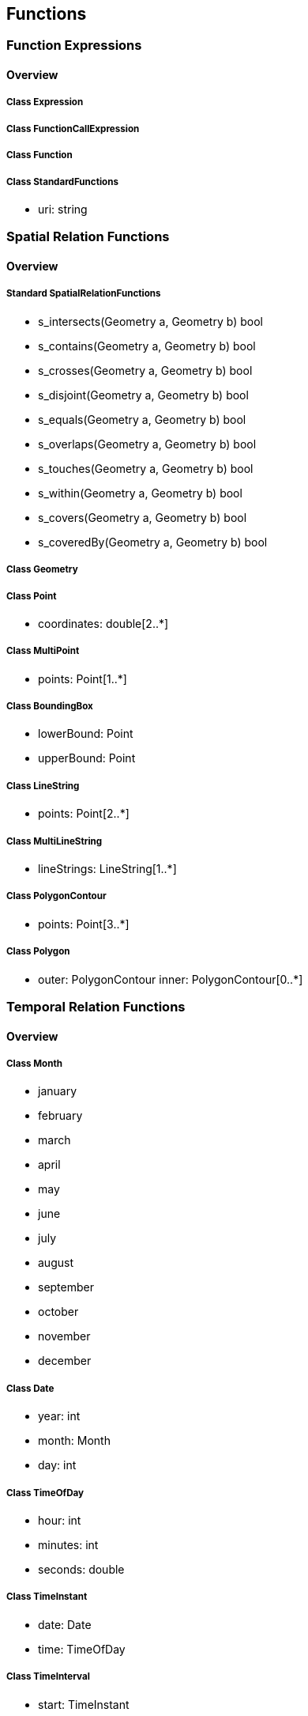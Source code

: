 == Functions

=== Function Expressions
==== Overview

===== Class Expression

===== Class FunctionCallExpression

===== Class Function

===== Class StandardFunctions

* uri: string

=== Spatial Relation Functions
==== Overview

===== Standard SpatialRelationFunctions

* s_intersects(Geometry a, Geometry b) bool
* s_contains(Geometry a, Geometry b) bool
* s_crosses(Geometry a, Geometry b) bool
* s_disjoint(Geometry a, Geometry b) bool
* s_equals(Geometry a, Geometry b) bool
* s_overlaps(Geometry a, Geometry b) bool
* s_touches(Geometry a, Geometry b) bool
* s_within(Geometry a, Geometry b) bool
* s_covers(Geometry a, Geometry b) bool
* s_coveredBy(Geometry a, Geometry b) bool

===== Class Geometry

===== Class Point

* coordinates: double[2..*]

===== Class MultiPoint

* points: Point[1..*]

===== Class BoundingBox

* lowerBound: Point
* upperBound: Point

===== Class LineString

* points: Point[2..*]

===== Class MultiLineString

* lineStrings: LineString[1..*]

===== Class PolygonContour

* points: Point[3..*]

===== Class Polygon

* outer: PolygonContour
inner: PolygonContour[0..*]

=== Temporal Relation Functions
==== Overview

===== Class Month

* january
* february
* march
* april
* may
* june
* july
* august
* september
* october
* november
* december

===== Class Date

* year: int
* month: Month
* day: int

===== Class TimeOfDay

* hour: int
* minutes: int
* seconds: double

===== Class TimeInstant

* date: Date
* time: TimeOfDay

===== Class TimeInterval

* start: TimeInstant
* end: TimeInstant

===== Standard TemporalRelationFunctions

* t_after(TimeInstant a, TimeInstant b) bool
* t_before(TimeInstant a, TimeInstant b) bool
* t_disjoint(TimeInstant a, TimeInstant b) bool
* t_equals(TimeInstant a, TimeInstant b) bool
* t_intersects(TimeInstant a, TimeInstant b) bool
* t_after(TimeInterval a, TimeInterval b) bool
* t_before(TimeInterval a, TimeInterval b) bool
* t_disjoint(TimeInterval a, TimeInterval b) bool
* t_equals(TimeInterval a, TimeInterval b) bool
* t_intersects(TimeInterval a, TimeInterval b) bool
* t_contains(TimeInterval a, TimeInterval b) bool
* t_during(TimeInterval a, TimeInterval b) bool
* t_finishedBy(TimeInterval a, TimeInterval b) bool
* t_finishes(TimeInterval a, TimeInterval b) bool
* t_meets(TimeInterval a, TimeInterval b) bool
* t_meetBy(TimeInterval a, TimeInterval b) bool
* t_overlappedBy(TimeInterval a, TimeInterval b) bool
* t_overlaps(TimeInterval a, TimeInterval b) bool
* t_startedBy(TimeInterval a, TimeInterval b) bool
* t_starts(TimeInterval a, TimeInterval b) bool

=== Array Relation Functions
==== Overview

===== Standard ArrayRelationFunctions

* a_containedBy(array a, array b) bool
* a_contains(array a, array b) bool
* a_equals(array a, array b) bool
* a_overlaps(array a, array b) bool

=== Text Manipulation Functions
==== Overview

===== Class TextManipulationFunctions

* caseInsensitize(string s) : string
* accentInsensitize(string s) : string
* lowerCase(string s) : string
* upperCase(string s) : string
* concatenate(string a, string b) : string
* substitute(string s, string a, string b) : string
* format(string f, ...) : string

=== Geometry Manipulation Functions
==== Overview

===== Standard GeometryManipulationFunctions

* s_intersection(Geometry a, Geometry b) : Geometry
* s_union(Geometry a, Geometry b) : Geometry
* s_subtraction(Geometry a, Geometry b) : Geometry
* s_buffer(Geometry a, double d) : Geometry

===== Class Geometry

===== Class Point

* coordinates: double[2..*]

===== Class MultiPoint

* points: Point[1..*]

===== Class BoundingBox

* lowerBound: Point
* upperBound: Point

===== Class LineString

* points: Point[2..*]

===== Class MultiLineString

* lineStrings: LineString[1..*]

===== Class PolygonContour

* points: Point[3..*]

===== Class Polygon

* outer: PolygonContour
inner: PolygonContour[0..*]




